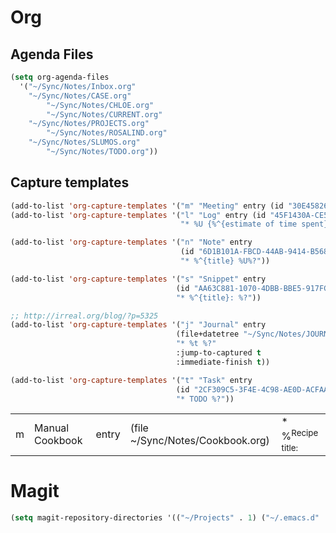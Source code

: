 #+PROPERTY: header-args    :results silent

* Org
** Agenda Files
   #+BEGIN_SRC emacs-lisp
     (setq org-agenda-files
	   '("~/Sync/Notes/Inbox.org"
	     "~/Sync/Notes/CASE.org"
             "~/Sync/Notes/CHLOE.org"
             "~/Sync/Notes/CURRENT.org"
	     "~/Sync/Notes/PROJECTS.org"
             "~/Sync/Notes/ROSALIND.org"
	     "~/Sync/Notes/SLUMOS.org"
             "~/Sync/Notes/TODO.org"))
   #+END_SRC
** Capture templates
   #+BEGIN_SRC emacs-lisp
     (add-to-list 'org-capture-templates '("m" "Meeting" entry (id "30E45826-5558-4029-91D7-067B057B5740")))
     (add-to-list 'org-capture-templates '("l" "Log" entry (id "45F1430A-CE5D-4A2E-A5D8-D72C93313666")
                                           "* %U {%^{estimate of time spent}} %^{log}%?" :prepend t))

     (add-to-list 'org-capture-templates '("n" "Note" entry
                                           (id "6D1B101A-FBCD-44AB-9414-B5686DB42D26")
                                           "* %^{title} %U%?"))

     (add-to-list 'org-capture-templates '("s" "Snippet" entry
                                          (id "AA63C881-1070-4DBB-BBE5-917FCDD2A309")
                                          "* %^{title}: %?"))

     ;; http://irreal.org/blog/?p=5325
     (add-to-list 'org-capture-templates '("j" "Journal" entry
                                          (file+datetree "~/Sync/Notes/JOURNAL.org")
                                          "* %t %?"
                                          :jump-to-captured t
                                          :immediate-finish t))

     (add-to-list 'org-capture-templates '("t" "Task" entry
                                          (id "2CF309C5-3F4E-4C98-AE0D-ACFAAF79C016")
                                          "* TODO %?"))

   #+END_SRC

   #+RESULTS:
   | m | Manual Cookbook | entry | (file ~/Sync/Notes/Cookbook.org) | * %^{Recipe title: } |

* Magit
  #+BEGIN_SRC emacs-lisp
    (setq magit-repository-directories '(("~/Projects" . 1) ("~/.emacs.d" . 1)))
  #+END_SRC
